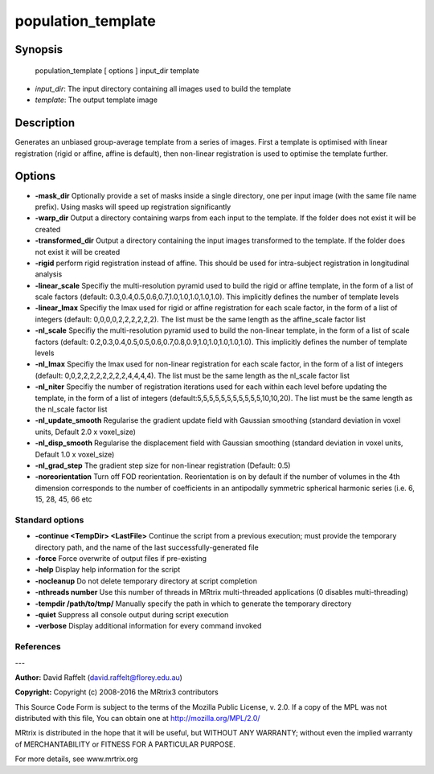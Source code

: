 population_template
===========

Synopsis
--------

    population_template [ options ] input_dir template

- *input_dir*: The input directory containing all images used to build the template
- *template*: The output template image

Description
-----------

Generates an unbiased group-average template from a series of images. First a template is optimised with linear registration (rigid or affine, affine is default), then non-linear registration is used to optimise the template further.

Options
-------

- **-mask_dir** Optionally provide a set of masks inside a single directory, one per input image (with the same file name prefix). Using masks will speed up registration significantly

- **-warp_dir** Output a directory containing warps from each input to the template. If the folder does not exist it will be created

- **-transformed_dir** Output a directory containing the input images transformed to the template. If the folder does not exist it will be created

- **-rigid** perform rigid registration instead of affine. This should be used for intra-subject registration in longitudinal analysis

- **-linear_scale** Specifiy the multi-resolution pyramid used to build the rigid or affine template, in the form of a list of scale factors (default: 0.3,0.4,0.5,0.6,0.7,1.0,1.0,1.0,1.0,1.0). This implicitly defines the number of template levels

- **-linear_lmax** Specifiy the lmax used for rigid or affine registration for each scale factor, in the form of a list of integers (default: 0,0,0,0,2,2,2,2,2,2). The list must be the same length as the affine_scale factor list

- **-nl_scale** Specifiy the multi-resolution pyramid used to build the non-linear template, in the form of a list of scale factors (default: 0.2,0.3,0.4,0.5,0.5,0.6,0.7,0.8,0.9,1.0,1.0,1.0,1.0,1.0). This implicitly defines the number of template levels

- **-nl_lmax** Specifiy the lmax used for non-linear registration for each scale factor, in the form of a list of integers (default: 0,0,2,2,2,2,2,2,2,2,4,4,4,4). The list must be the same length as the nl_scale factor list

- **-nl_niter** Specifiy the number of registration iterations used for each within each level before updating the template, in the form of a list of integers (default:5,5,5,5,5,5,5,5,5,5,5,10,10,20). The list must be the same length as the nl_scale factor list

- **-nl_update_smooth** Regularise the gradient update field with Gaussian smoothing (standard deviation in voxel units, Default 2.0 x voxel_size)

- **-nl_disp_smooth** Regularise the displacement field with Gaussian smoothing (standard deviation in voxel units, Default 1.0 x voxel_size)

- **-nl_grad_step** The gradient step size for non-linear registration (Default: 0.5)

- **-noreorientation** Turn off FOD reorientation. Reorientation is on by default if the number of volumes in the 4th dimension corresponds to the number of coefficients in an antipodally symmetric spherical harmonic series (i.e. 6, 15, 28, 45, 66 etc

Standard options
^^^^^^^^^^^^^^^^


- **-continue <TempDir> <LastFile>** Continue the script from a previous execution; must provide the temporary directory path, and the name of the last successfully-generated file

- **-force** Force overwrite of output files if pre-existing

- **-help** Display help information for the script

- **-nocleanup** Do not delete temporary directory at script completion

- **-nthreads number** Use this number of threads in MRtrix multi-threaded applications (0 disables multi-threading)

- **-tempdir /path/to/tmp/** Manually specify the path in which to generate the temporary directory

- **-quiet** Suppress all console output during script execution

- **-verbose** Display additional information for every command invoked

References
^^^^^^^^^^



---

**Author:** David Raffelt (david.raffelt@florey.edu.au)

**Copyright:** 
Copyright (c) 2008-2016 the MRtrix3 contributors

This Source Code Form is subject to the terms of the Mozilla Public 
License, v. 2.0. If a copy of the MPL was not distributed with this
file, You can obtain one at http://mozilla.org/MPL/2.0/

MRtrix is distributed in the hope that it will be useful, 
but WITHOUT ANY WARRANTY; without even the implied warranty of 
MERCHANTABILITY or FITNESS FOR A PARTICULAR PURPOSE.

For more details, see www.mrtrix.org
